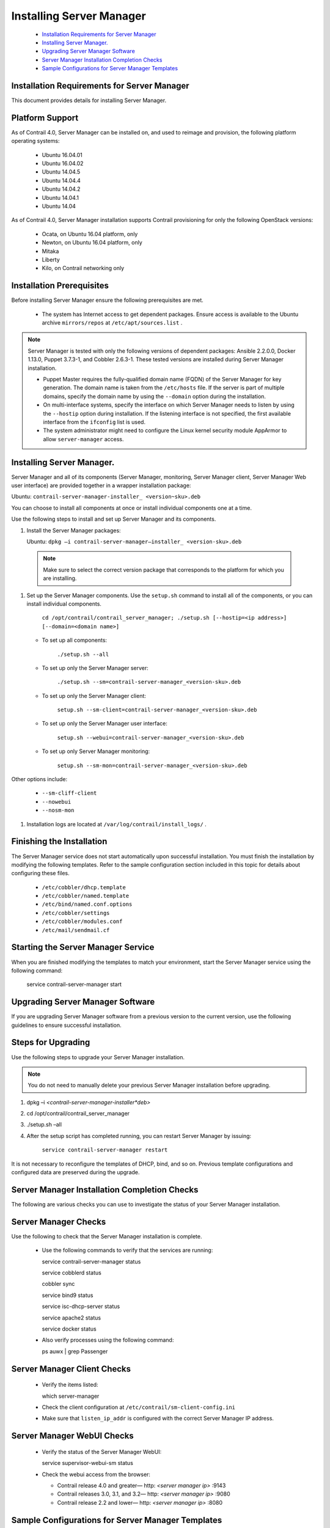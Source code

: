 
=========================
Installing Server Manager
=========================

   -  `Installation Requirements for Server Manager`_ 


   -  `Installing Server Manager.`_ 


   -  `Upgrading Server Manager Software`_ 


   -  `Server Manager Installation Completion Checks`_ 


   -  `Sample Configurations for Server Manager Templates`_ 




Installation Requirements for Server Manager
--------------------------------------------

This document provides details for installing Server Manager.



Platform Support
----------------

As of Contrail 4.0, Server Manager can be installed on, and used to reimage and provision, the following platform operating systems:

   - Ubuntu 16.04.01


   - Ubuntu 16.04.02


   - Ubuntu 14.04.5


   - Ubuntu 14.04.4


   - Ubuntu 14.04.2


   - Ubuntu 14.04.1


   - Ubuntu 14.04


As of Contrail 4.0, Server Manager installation supports Contrail provisioning for only the following OpenStack versions:

   - Ocata, on Ubuntu 16.04 platform, only


   - Newton, on Ubuntu 16.04 platform, only


   - Mitaka


   - Liberty


   - Kilo, on Contrail networking only




Installation Prerequisites
--------------------------

Before installing Server Manager ensure the following prerequisites are met.

   - The system has Internet access to get dependent packages. Ensure access is available to the Ubuntu archive ``mirrors/repos`` at ``/etc/apt/sources.list`` .


.. note:: Server Manager is tested with only the following versions of dependent packages: Ansible 2.2.0.0, Docker 1.13.0, Puppet 3.7.3-1, and Cobbler 2.6.3-1. These tested versions are installed during Server Manager installation.




   - Puppet Master requires the fully-qualified domain name (FQDN) of the Server Manager for key generation. The domain name is taken from the ``/etc/hosts`` file. If the server is part of multiple domains, specify the domain name by using the ``--domain`` option during the installation.


   - On multi-interface systems, specify the interface on which Server Manager needs to listen by using the ``--hostip`` option during installation. If the listening interface is not specified, the first available interface from the ``ifconfig`` list is used.


   - The system administrator might need to configure the Linux kernel security module AppArmor to allow ``server-manager`` access.




Installing Server Manager.
--------------------------

Server Manager and all of its components (Server Manager, monitoring, Server Manager client, Server Manager Web user interface) are provided together in a wrapper installation package:

Ubuntu: ``contrail-server-manager-installer_ <version~sku>.deb``  

You can choose to install all components at once or install individual components one at a time.

Use the following steps to install and set up Server Manager and its components.


#. Install the Server Manager packages:

   Ubuntu: ``dpkg –i contrail-server-manager–installer_ <version-sku>.deb`` 


  .. note:: Make sure to select the correct version package that corresponds to the platform for which you are installing.





#. Set up the Server Manager components. Use the ``setup.sh`` command to install all of the components, or you can install individual components.

    ``cd /opt/contrail/contrail_server_manager; ./setup.sh [--hostip=<ip address>] [--domain=<domain name>]`` 

   - To set up all components:

       ``./setup.sh --all`` 


   - To set up only the Server Manager server:

            ``./setup.sh --sm=contrail-server-manager_<version-sku>.deb``  


   - To set up only the Server Manager client:

            ``setup.sh --sm-client=contrail-server-manager_<version-sku>.deb`` 


   - To set up only the Server Manager user interface:

            ``setup.sh --webui=contrail-server-manager_<version-sku>.deb`` 


   - To set up only Server Manager monitoring:

          ``setup.sh --sm-mon=contrail-server-manager_<version-sku>.deb``  


Other options include:

   -  ``--sm-cliff-client`` 


   -  ``--nowebui`` 


   -  ``--nosm-mon`` 




#. Installation logs are located at ``/var/log/contrail/install_logs/`` .




Finishing the Installation
--------------------------

The Server Manager service does not start automatically upon ​successful installation. You must finish the installation by modifying the following templates. Refer to the sample configuration section included in this topic for details about configuring these files.

   -  ``/etc/cobbler/dhcp.template`` 


   -  ``/etc/cobbler/named.template`` 


   -  ``/etc/bind/named.conf.options`` 


   -  ``/etc/cobbler/settings`` 


   -  ``/etc/cobbler/modules.conf`` 


   -  ``/etc/mail/sendmail.cf`` 




Starting the Server Manager Service
-----------------------------------

When you are finished modifying the templates to match your environment, start the Server Manager service using the following command:

  service contrail-server-manager start



Upgrading Server Manager Software
---------------------------------

If you are upgrading Server Manager software from a previous version to the current version, use the following guidelines to ensure successful installation.



Steps for Upgrading
-------------------

Use the following steps to upgrade your Server Manager installation.


.. note:: You do not need to manually delete your previous Server Manager installation before upgrading.




#.   dpkg –i *<contrail-server-manager-installer*deb>* 



#.   cd /opt/contrail/contrail_server_manager



#.   ./setup.sh –all



#. After the setup script has completed running, you can restart Server Manager by issuing:

    ``service contrail-server-manager restart`` 


It is not necessary to reconfigure the templates of DHCP, bind, and so on. Previous template configurations and configured data are preserved during the upgrade.



Server Manager Installation Completion Checks
---------------------------------------------

The following are various checks you can use to investigate the status of your Server Manager installation.



Server Manager Checks
---------------------

Use the following to check that the Server Manager installation is complete.

   - Use the following commands to verify that the services are running:

     service contrail-server-manager status

     service cobblerd status

     cobbler sync

     service bind9 status

     service isc-dhcp-server status

     service apache2 status

     service docker status


   - Also verify processes using the following command:

     ps auwx | grep Passenger




Server Manager Client Checks
----------------------------

   - Verify the items listed:

     which server-manager


   - Check the client configuration at ``/etc/contrail/sm-client-config.ini``  


   - Make sure that ``listen_ip_addr`` is configured with the correct Server Manager IP address.




Server Manager WebUI Checks
---------------------------

   - Verify the status of the Server Manager WebUI:

     service supervisor-webui-sm status


   - Check the webui access from the browser:

     - Contrail release 4.0 and greater—  http: *<server manager ip>* :9143


     - Contrail releases 3.0, 3.1, and 3.2—  http: *<server manager ip>* :9080


     - Contrail release 2.2 and lower—  http: *<server manager ip>* :8080





Sample Configurations for Server Manager Templates
--------------------------------------------------

The following are sample parameters for the Server Manager templates. Use settings specific for your environment. Typically, you configure parameters for DHCP, bind, and e-mail services.



Sample Settings
---------------
::

 bind_master: 10.XX.11.6

 manage_forward_zones: ['contrail.juniper.net']

 manage_reverse_zones: ['10.XX.11']

 next_server: 10.XX.11.6

 server: 10.XX.11.6





Sample dhcp.template File
-------------------------

Add Server Manager hooks into the dhcp.template file, so that when DHCP actions occur, such as commit, release, or expire, the Server Manager is notified. The DHCP servers are detected on the Server Manager and the *Discovered* status is maintained.

Use the following sample to help define the subnet blocks that the DHCP server needs to support:

https://github.com/Juniper/contrail-server-manager/blob/master/src/cobbler/dhcp.template 


.. note:: Your DHCP template must have a separate block for each subnet for which Server Manager will be the DHCP server.





Sample named.conf.options File
------------------------------

Use the following sample to help configure the ``/etc/bind/named.conf.options`` :

 https://github.com/Juniper/contrail-server-manager/blob/master/src/cobbler/named.conf.options.u 

You can also configure the following parameter:

::

    forwarders { 
    0.0.0.0; 
 };  





Sample named.template File
--------------------------

Use the following sample to help configure the ``/etc/cobbler/named.template`` :

 https://github.com/Juniper/contrail-server-manager/blob/master/src/cobbler/named.template 



The sendmail.cf File
--------------------

The ``sendmail.cf`` template is present with a juniper.net configuration. Populate it with configuration specific to your environment. The Server Manager uses the template to generate e-mails when reimaging or provisioning is completed.

**Related Documentation**

-  `Using Server Manager to Automate Provisioning`_ 

-  `Using the Server Manager Web User Interface`_ 

-  `Installing and Using Server Manager Lite`_ 

.. _Using Server Manager to Automate Provisioning: topic-92560.html

.. _Using the Server Manager Web User Interface: topic-96137.html

.. _Installing and Using Server Manager Lite: topic-120572.html

.. _https://github.com/Juniper/contrail-server-manager/blob/master/src/cobbler/dhcp.template: 

.. _https://github.com/Juniper/contrail-server-manager/blob/master/src/cobbler/named.conf.options.u: 

.. _https://github.com/Juniper/contrail-server-manager/blob/master/src/cobbler/named.template: 
